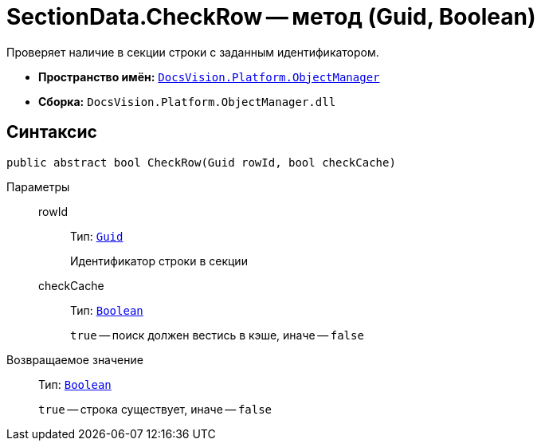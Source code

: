 = SectionData.CheckRow -- метод (Guid, Boolean)

Проверяет наличие в секции строки с заданным идентификатором.

* *Пространство имён:* `xref:api/DocsVision/Platform/ObjectManager/ObjectManager_NS.adoc[DocsVision.Platform.ObjectManager]`
* *Сборка:* `DocsVision.Platform.ObjectManager.dll`

== Синтаксис

[source,csharp]
----
public abstract bool CheckRow(Guid rowId, bool checkCache)
----

Параметры::
rowId:::
Тип: `http://msdn.microsoft.com/ru-ru/library/system.guid.aspx[Guid]`
+
Идентификатор строки в секции
checkCache:::
Тип: `http://msdn.microsoft.com/ru-ru/library/system.boolean.aspx[Boolean]`
+
`true` -- поиск должен вестись в кэше, иначе -- `false`

Возвращаемое значение::
Тип: `http://msdn.microsoft.com/ru-ru/library/system.boolean.aspx[Boolean]`
+
`true` -- строка существует, иначе -- `false`
